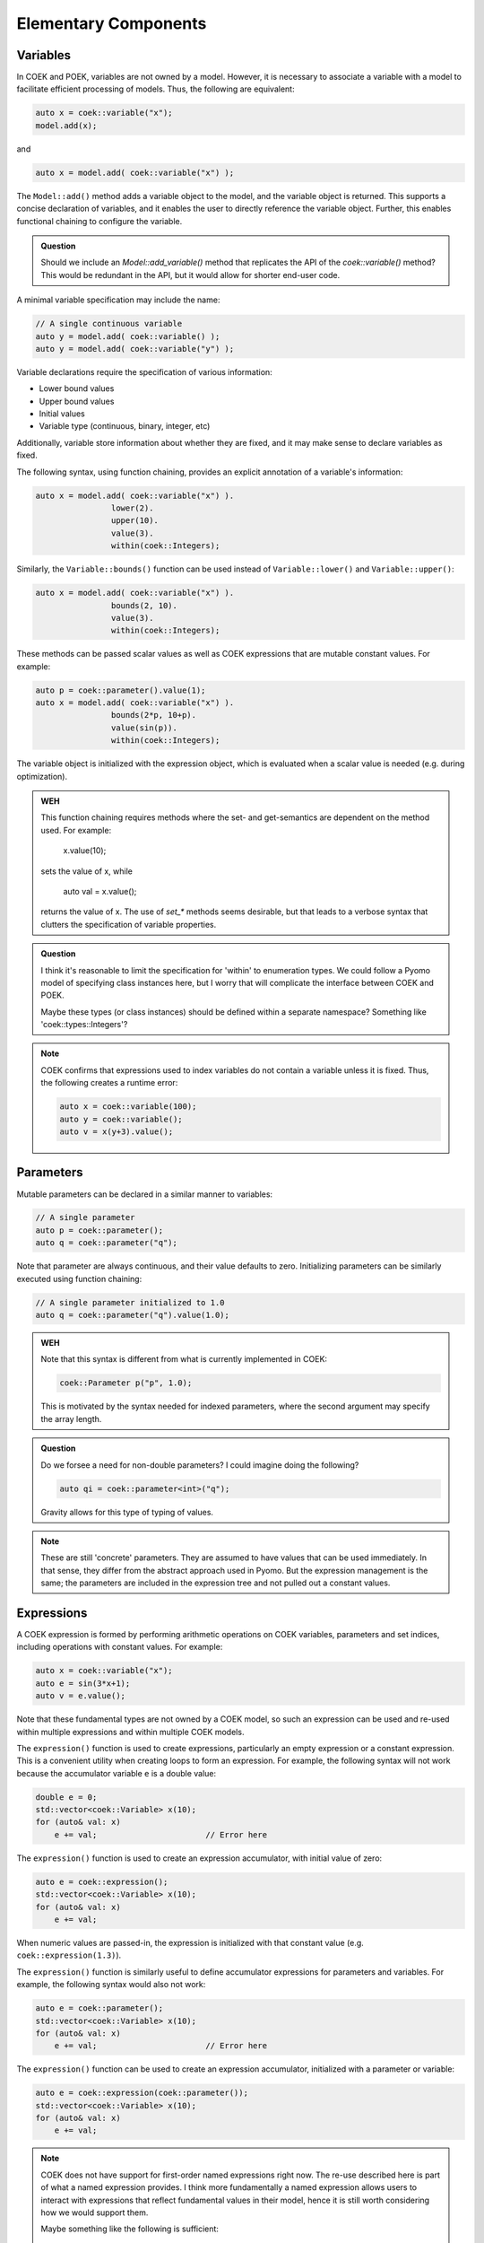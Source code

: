 Elementary Components
=====================

Variables
---------

In COEK and POEK, variables are not owned by a model.  However, it is
necessary to associate a variable with a model to facilitate efficient
processing of models.  Thus, the following are equivalent:

.. code:: C++

    auto x = coek::variable("x");
    model.add(x);

and

.. code:: C++

    auto x = model.add( coek::variable("x") );

The ``Model::add()`` method adds a variable object to the model, and the variable
object is returned.  This supports a concise declaration of variables,
and it enables the user to directly reference the variable object.
Further, this enables functional chaining to configure the variable.

.. admonition:: Question

    Should we include an `Model::add_variable()` method that replicates
    the API of the `coek::variable()` method?  This would be redundant
    in the API, but it would allow for shorter end-user code.


A minimal variable specification may include the name:

.. code:: C++

    // A single continuous variable
    auto y = model.add( coek::variable() );
    auto y = model.add( coek::variable("y") );

Variable declarations require the specification of various information:

* Lower bound values
* Upper bound values
* Initial values
* Variable type (continuous, binary, integer, etc)

Additionally, variable store information about whether they are fixed,
and it may make sense to declare variables as fixed.

The following syntax, using function chaining, provides an explicit
annotation of a variable's information:

.. code:: C++

    auto x = model.add( coek::variable("x") ).
                    lower(2).
                    upper(10).
                    value(3).
                    within(coek::Integers);

Similarly, the ``Variable::bounds()`` function can be used instead of ``Variable::lower()`` and ``Variable::upper()``:

.. code:: C++

    auto x = model.add( coek::variable("x") ).
                    bounds(2, 10).
                    value(3).
                    within(coek::Integers);

These methods can be passed scalar values as well as COEK expressions that are mutable constant values.  For example:

.. code:: C++

    auto p = coek::parameter().value(1);
    auto x = model.add( coek::variable("x") ).
                    bounds(2*p, 10+p).
                    value(sin(p)).
                    within(coek::Integers);

The variable object is initialized with the expression object, which is evaluated when a scalar value is needed (e.g. during optimization).

.. admonition:: WEH

    This function chaining requires methods where the set- and
    get-semantics are dependent on the method used.  For example:

        x.value(10);

    sets the value of x, while

        auto val = x.value();

    returns the value of x.  The use of `set_*` methods seems desirable,
    but that leads to a verbose syntax that clutters the specification
    of variable properties.

.. admonition:: Question

    I think it's reasonable to limit the specification for 'within'
    to enumeration types.  We could follow a Pyomo model of specifying
    class instances here, but I worry that will complicate the interface
    between COEK and POEK.

    Maybe these types (or class instances) should be defined within a
    separate namespace?  Something like 'coek::types::Integers'?

.. note::

    COEK confirms that expressions used to index variables do not
    contain a variable unless it is fixed.  Thus, the following creates
    a runtime error:

    .. code:: C++

        auto x = coek::variable(100);
        auto y = coek::variable();
        auto v = x(y+3).value();


Parameters
----------

Mutable parameters can be declared in a similar manner to variables:

.. code:: C++

    // A single parameter
    auto p = coek::parameter();
    auto q = coek::parameter("q");

Note that parameter are always continuous, and their value defaults
to zero.  Initializing parameters can be similarly executed using
function chaining:

.. code:: C++

    // A single parameter initialized to 1.0
    auto q = coek::parameter("q").value(1.0);

.. admonition:: WEH

    Note that this syntax is different from what is currently implemented in COEK:

    .. code:: C++

        coek::Parameter p("p", 1.0);

    This is motivated by the syntax needed for indexed parameters, where the 
    second argument may specify the array length.

.. admonition:: Question

    Do we forsee a need for non-double parameters?  I could imagine
    doing the following?

    .. code:: C++

        auto qi = coek::parameter<int>("q");

    Gravity allows for this type of typing of values.

.. note::

    These are still 'concrete' parameters.  They are assumed to have
    values that can be used immediately.  In that sense, they differ from
    the abstract approach used in Pyomo.  But the expression management
    is the same;  the parameters are included in the expression tree
    and not pulled out a constant values.


Expressions
-----------

A COEK expression is formed by performing arithmetic operations on
COEK variables, parameters and set indices, including operations with
constant values.  For example:

.. code:: C++

    auto x = coek::variable("x");
    auto e = sin(3*x+1);
    auto v = e.value();

Note that these fundamental types are not owned by a COEK model, so such
an expression can be used and re-used within multiple expressions and
within multiple COEK models.

The ``expression()`` function is used to create expressions, particularly
an empty expression or a constant expression.  This is a convenient
utility when creating loops to form an expression.  For example, the
following syntax will not work because the accumulator variable ``e``
is a double value:

.. code:: C++

    double e = 0;
    std::vector<coek::Variable> x(10);
    for (auto& val: x)
        e += val;                       // Error here

The ``expression()`` function is used to create an expression accumulator,
with initial value of zero:

.. code:: C++

    auto e = coek::expression();
    std::vector<coek::Variable> x(10);
    for (auto& val: x)
        e += val;

When numeric values are passed-in, the expression is
initialized with that constant value (e.g. ``coek::expression(1.3)``).

The ``expression()`` function is similarly useful to define accumulator 
expressions for parameters and variables.  For example, the following syntax would also not work:

.. code:: C++

    auto e = coek::parameter();
    std::vector<coek::Variable> x(10);
    for (auto& val: x)
        e += val;                       // Error here

The ``expression()`` function can be used to create an expression accumulator, initialized with a 
parameter or variable:

.. code:: C++

    auto e = coek::expression(coek::parameter());
    std::vector<coek::Variable> x(10);
    for (auto& val: x)
        e += val;

.. note::

    COEK does not have support for first-order named expressions right
    now.  The re-use described here is part of what a named expression
    provides.  I think more fundamentally a named expression allows users
    to interact with expressions that reflect fundamental values in their
    model, hence it is still worth considering how we would support them.

    Maybe something like the following is sufficient:

    .. code:: C++

        auto x = coek::variable("x");
        auto e = sin(3*x+1);
        auto E = coek::expression("E").value(e);

    This would imply an annotation of the expression tree where the string
    "E" is associated with a sub-expression.

.. admonition:: Question

    If we did this, would the user need to add the named expression
    explicitly to the model to track it there?  I think so.  Thus,
    the following would also make sense:

    .. code:: C++

        auto E = model.add( coek::expression("E") );


Objectives
----------

In COEK and POEK, objectives are not owned by a model, but they are
typically associated with a model.  The ``objective()`` function is used
to declare an objective:

.. code:: C++

    auto x = coek::variable("x");
    auto o = model.add( coek::objective("o", 2*x) );

The ``expr()`` method is used to set and get the objective expression, and
the ``sense()`` method is used to get and set the objective sense (which
defaults to minimization).  For example:

.. code:: C++

    auto x = coek::variable("x");
    auto o = model.add( coek::objective("o").
                            expr(2*x).
                            sense(coek::Model::minimize) );

.. note::

    We can think of an objective as an expression that we minimize.  However, we cannot
    simple treat an expression as an objective.  Thus, COEK does the allow 
    expressions to be added to models:

    .. code:: C++

        auto x = coek::variable("x");
        auto o = model.add( x+1 );          // ERROR

    The problem with this syntax is that an objective expression may be a single variable.
    In this case, it is ambiguous whether we are adding the variable or an objective to the
    model.

.. admonition:: Question

   Do we want to support the ``add_objective()`` method, or simply use the ``add()`` method?

.. admonition:: WEH

   I think we may need to change the API for ``objective()`` to disallow the specification of expressions here.
   There will be contexts where we want to pass-in an an expression using parameters for arrays of objectives.

.. note::

    This API supports the declaration of multiple objectives, though COEK solvers
    do not currently support multi-objective optimization:

    .. code:: C++

        // A single objective
        auto a = model.add( coek::objective(2*x) );
        auto b = model.add( coek::objective("b", 2*x) );


Constraints
-----------

In COEK and POEK, constraints are not owned by a model, but they are
typically associated with a model.
There are several forms of constraint expressions supported by COEK:
inequalities, equalities and ranges.  For example:

.. code:: C++

    auto x = coek::variable();
    auto y = coek::variable();

    // Inequalities
    auto c1 = x >= y;
    auto c2 = x > y;
    auto c3 = x <= y;
    auto c4 = x < y;
    // Equality
    auto c5 = x == y;
    // Ranged
    auto c6 = coek::inequality( 0, x + y, 1);

Constraint expressions can be directly added to COEK models:

.. code:: C++

    auto x = coek::variable("x");
    auto c = model.add(2*x == 0);

The ``coek::constraint()`` function is included, which simplifies the naming of elementary constraints:

.. code:: C++

    auto x = coek::variable("x");

    // Adding a named constraint with the constraint() function
    auto c1 = model.add( coek::constraint("c1", 2*x == 0) );

    // Adding a named constraint using the name() method
    auto c2 = 2*x == 0;
    model.add( c2.name("c2") );

COEK constraints are defined by lower and upper bounds with a constraint body.  The values for these can be accessed using the ``lower()``, ``upper()`` and ``body()`` 
methods:

.. code:: C++

    auto x = coek::variable("x").value(0.5);
    auto c = coek::inequality(0, 2*x, 2);

    auto lower = c.lower().value();     // 0
    auto body  = c.body().value();      // 1
    auto upper = c.upper().value();     // 2

.. admonition:: TODO

    We need to clarifify the semantics of lower() and upper() when the represent unbounded constraints.  For example:

    .. code:: C++

        auto x = coek::variable("x").value(0.5);
        auto c = 0 < 2*x;

        auto upper = c.upper().value();     // Generates an error because this value is undefined

    COEK needs to explicitly represent infinite bound values and return them as appropriate.

.. admonition:: Question

   Do we want to support the ``add_constraint()`` method, or simply use the ``add()`` method?

